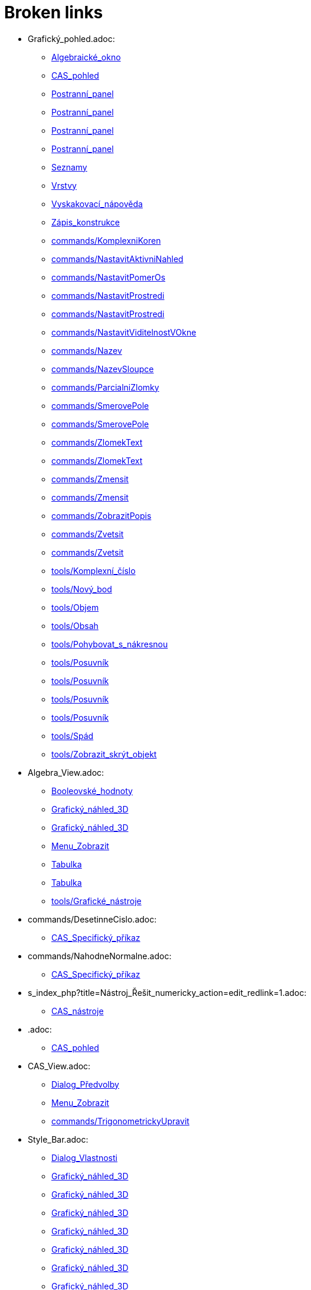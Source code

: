 = Broken links

* Grafický_pohled.adoc:
 
 ** xref:Algebraické_okno.adoc[Algebraické_okno]
 ** xref:CAS_pohled.adoc[CAS_pohled]
 ** xref:Postranní_panel.adoc[Postranní_panel]
 ** xref:Postranní_panel.adoc[Postranní_panel]
 ** xref:Postranní_panel.adoc[Postranní_panel]
 ** xref:Postranní_panel.adoc[Postranní_panel]
 ** xref:Seznamy.adoc[Seznamy]
 ** xref:Vrstvy.adoc[Vrstvy]
 ** xref:Vyskakovací_nápověda.adoc[Vyskakovací_nápověda]
 ** xref:Zápis_konstrukce.adoc[Zápis_konstrukce]
 ** xref:commands/KomplexniKoren.adoc[commands/KomplexniKoren]
 ** xref:commands/NastavitAktivniNahled.adoc[commands/NastavitAktivniNahled]
 ** xref:commands/NastavitPomerOs.adoc[commands/NastavitPomerOs]
 ** xref:commands/NastavitProstredi.adoc[commands/NastavitProstredi]
 ** xref:commands/NastavitProstredi.adoc[commands/NastavitProstredi]
 ** xref:commands/NastavitViditelnostVOkne.adoc[commands/NastavitViditelnostVOkne]
 ** xref:commands/Nazev.adoc[commands/Nazev]
 ** xref:commands/NazevSloupce.adoc[commands/NazevSloupce]
 ** xref:commands/ParcialniZlomky.adoc[commands/ParcialniZlomky]
 ** xref:commands/SmerovePole.adoc[commands/SmerovePole]
 ** xref:commands/SmerovePole.adoc[commands/SmerovePole]
 ** xref:commands/ZlomekText.adoc[commands/ZlomekText]
 ** xref:commands/ZlomekText.adoc[commands/ZlomekText]
 ** xref:commands/Zmensit.adoc[commands/Zmensit]
 ** xref:commands/Zmensit.adoc[commands/Zmensit]
 ** xref:commands/ZobrazitPopis.adoc[commands/ZobrazitPopis]
 ** xref:commands/Zvetsit.adoc[commands/Zvetsit]
 ** xref:commands/Zvetsit.adoc[commands/Zvetsit]
 ** xref:tools/Komplexní_číslo.adoc[tools/Komplexní_číslo]
 ** xref:tools/Nový_bod.adoc[tools/Nový_bod]
 ** xref:tools/Objem.adoc[tools/Objem]
 ** xref:tools/Obsah.adoc[tools/Obsah]
 ** xref:tools/Pohybovat_s_nákresnou.adoc[tools/Pohybovat_s_nákresnou]
 ** xref:tools/Posuvník.adoc[tools/Posuvník]
 ** xref:tools/Posuvník.adoc[tools/Posuvník]
 ** xref:tools/Posuvník.adoc[tools/Posuvník]
 ** xref:tools/Posuvník.adoc[tools/Posuvník]
 ** xref:tools/Spád.adoc[tools/Spád]
 ** xref:tools/Zobrazit_skrýt_objekt.adoc[tools/Zobrazit_skrýt_objekt]
* Algebra_View.adoc:
 
 ** xref:Booleovské_hodnoty.adoc[Booleovské_hodnoty]
 ** xref:Grafický_náhled_3D.adoc[Grafický_náhled_3D]
 ** xref:Grafický_náhled_3D.adoc[Grafický_náhled_3D]
 ** xref:Menu_Zobrazit.adoc[Menu_Zobrazit]
 ** xref:Tabulka.adoc[Tabulka]
 ** xref:Tabulka.adoc[Tabulka]
 ** xref:tools/Grafické_nástroje.adoc[tools/Grafické_nástroje]
* commands/DesetinneCislo.adoc:
 
 ** xref:CAS_Specifický_příkaz.adoc[CAS_Specifický_příkaz]
* commands/NahodneNormalne.adoc:
 
 ** xref:CAS_Specifický_příkaz.adoc[CAS_Specifický_příkaz]
* s_index_php?title=Nástroj_Řešit_numericky_action=edit_redlink=1.adoc:
 
 ** xref:CAS_nástroje.adoc[CAS_nástroje]
* .adoc:
 
 ** xref:CAS_pohled.adoc[CAS_pohled]
* CAS_View.adoc:
 
 ** xref:Dialog_Předvolby.adoc[Dialog_Předvolby]
 ** xref:Menu_Zobrazit.adoc[Menu_Zobrazit]
 ** xref:commands/TrigonometrickyUpravit.adoc[commands/TrigonometrickyUpravit]
* Style_Bar.adoc:
 
 ** xref:Dialog_Vlastnosti.adoc[Dialog_Vlastnosti]
 ** xref:Grafický_náhled_3D.adoc[Grafický_náhled_3D]
 ** xref:Grafický_náhled_3D.adoc[Grafický_náhled_3D]
 ** xref:Grafický_náhled_3D.adoc[Grafický_náhled_3D]
 ** xref:Grafický_náhled_3D.adoc[Grafický_náhled_3D]
 ** xref:Grafický_náhled_3D.adoc[Grafický_náhled_3D]
 ** xref:Grafický_náhled_3D.adoc[Grafický_náhled_3D]
 ** xref:Grafický_náhled_3D.adoc[Grafický_náhled_3D]
 ** xref:Přichytávání_bodu.adoc[Přichytávání_bodu]
 ** xref:Tabulka.adoc[Tabulka]
* s_index_php?title=Construction_Protocol_action=edit_redlink=1.adoc:
 
 ** xref:Dialog_předefinovat.adoc[Dialog_předefinovat]
 ** xref:Navigační_panel.adoc[Navigační_panel]
 ** xref:commands/Bunka.adoc[commands/Bunka]
* s_index_php?title=Move_Tool_action=edit_redlink=1.adoc:
 
 ** xref:Dialog_předefinovat.adoc[Dialog_předefinovat]
 ** xref:Dialog_předefinovat.adoc[Dialog_předefinovat]
* s_index_php?title=Algebra_View_action=edit_redlink=1.adoc:
 
 ** xref:Dialog_předefinovat.adoc[Dialog_předefinovat]
 ** xref:Menu_Nastavení.adoc[Menu_Nastavení]
 ** xref:tools/Vytvořit_seznam.adoc[tools/Vytvořit_seznam]
* s_index_php?title=Graphics_View_action=edit_redlink=1.adoc:
 
 ** xref:Dialog_předefinovat.adoc[Dialog_předefinovat]
 ** xref:Menu_Nastavení.adoc[Menu_Nastavení]
 ** xref:Navigační_panel.adoc[Navigační_panel]
 ** xref:Nástrojová_lišta.adoc[Nástrojová_lišta]
 ** xref:commands/AktualizaceKonstrukce.adoc[commands/AktualizaceKonstrukce]
 ** xref:tools/Vytvořit_seznam.adoc[tools/Vytvořit_seznam]
 ** xref:tools/Vytvořit_tabulku.adoc[tools/Vytvořit_tabulku]
* s_index_php?title=Properties_Dialog_action=edit_redlink=1.adoc:
 
 ** xref:Dialog_předefinovat.adoc[Dialog_předefinovat]
 ** xref:Dynamické_barvy.adoc[Dynamické_barvy]
 ** xref:Dynamické_barvy.adoc[Dynamické_barvy]
 ** xref:Kontextové_menu.adoc[Kontextové_menu]
 ** xref:Menu_Nastavení.adoc[Menu_Nastavení]
* s_index_php?title=Slider_Tool_action=edit_redlink=1.adoc:
 
 ** xref:Dynamické_barvy.adoc[Dynamické_barvy]
* Properties_Dialog.adoc:
 
 ** xref:Formátovací_panel.adoc[Formátovací_panel]
 ** xref:Formátovací_panel.adoc[Formátovací_panel]
 ** xref:Formátovací_panel.adoc[Formátovací_panel]
 ** xref:Formátovací_panel.adoc[Formátovací_panel]
 ** xref:Grafický_náhled_3D.adoc[Grafický_náhled_3D]
 ** xref:Tabulka.adoc[Tabulka]
 ** xref:Trasování.adoc[Trasování]
 ** xref:commands/IracionalniText.adoc[commands/IracionalniText]
* Dialog Vlastnosti.adoc:
 
 ** xref:Formátovací_panel.adoc[Formátovací_panel]
* Free_Dependent_and_Auxiliary_Objects.adoc:
 
 ** xref:Formátovací_panel.adoc[Formátovací_panel]
 ** xref:Formátovací_panel.adoc[Formátovací_panel]
 ** xref:Grafický_náhled_3D.adoc[Grafický_náhled_3D]
 ** xref:Tabulka.adoc[Tabulka]
 ** xref:Tabulka.adoc[Tabulka]
* Layers.adoc:
 
 ** xref:Formátovací_panel.adoc[Formátovací_panel]
* Views.adoc:
 
 ** xref:Formátovací_panel.adoc[Formátovací_panel]
 ** xref:Grafický_náhled_3D.adoc[Grafický_náhled_3D]
 ** xref:Grafický_náhled_3D.adoc[Grafický_náhled_3D]
 ** xref:Tabulka.adoc[Tabulka]
* Labels_and_Captions.adoc:
 
 ** xref:Formátovací_panel.adoc[Formátovací_panel]
 ** xref:Formátovací_panel.adoc[Formátovací_panel]
* tools/Move_Graphics_View.adoc:
 
 ** xref:Formátovací_panel.adoc[Formátovací_panel]
 ** xref:Grafický_náhled_3D.adoc[Grafický_náhled_3D]
 ** xref:Nástroje_3D_náhledu.adoc[Nástroje_3D_náhledu]
 ** xref:Nástroje_3D_náhledu.adoc[Nástroje_3D_náhledu]
 ** xref:tools/Grafické_nástroje.adoc[tools/Grafické_nástroje]
* tools/Nástroje_3D_náhledu.adoc:
 
 ** xref:Grafický_náhled_3D.adoc[Grafický_náhled_3D]
* Settings_Dialog.adoc:
 
 ** xref:Grafický_náhled_3D.adoc[Grafický_náhled_3D]
 ** xref:Vyskakovací_nápověda.adoc[Vyskakovací_nápověda]
* GeoGebra_5_0_Desktop_vs_Web_and_Tablet_App.adoc:
 
 ** xref:Grafický_náhled_3D.adoc[Grafický_náhled_3D]
 ** xref:Prostředí.adoc[Prostředí]
* tools/3D_Graphics_Tools.adoc:
 
 ** xref:Grafický_náhled_3D.adoc[Grafický_náhled_3D]
 ** xref:Grafický_náhled_3D.adoc[Grafický_náhled_3D]
 ** xref:Grafický_náhled_3D.adoc[Grafický_náhled_3D]
 ** xref:Grafický_náhled_3D.adoc[Grafický_náhled_3D]
 ** xref:Grafický_náhled_3D.adoc[Grafický_náhled_3D]
* 3D_Graphics_View.adoc:
 
 ** xref:Grafický_náhled_3D.adoc[Grafický_náhled_3D]
 ** xref:Grafický_náhled_3D.adoc[Grafický_náhled_3D]
 ** xref:Menu_Zobrazit.adoc[Menu_Zobrazit]
 ** xref:Nástroje_3D_náhledu.adoc[Nástroje_3D_náhledu]
 ** xref:Nástroje_3D_náhledu.adoc[Nástroje_3D_náhledu]
 ** xref:Nástroje_3D_náhledu.adoc[Nástroje_3D_náhledu]
* tools/Sphere_with_Center_through_Point.adoc:
 
 ** xref:Grafický_náhled_3D.adoc[Grafický_náhled_3D]
 ** xref:Nástroje_3D_náhledu.adoc[Nástroje_3D_náhledu]
 ** xref:Nástroje_3D_náhledu.adoc[Nástroje_3D_náhledu]
* Tools.adoc:
 
 ** xref:Grafický_náhled_3D.adoc[Grafický_náhled_3D]
 ** xref:Grafický_náhled_3D.adoc[Grafický_náhled_3D]
 ** xref:Grafický_náhled_3D.adoc[Grafický_náhled_3D]
 ** xref:Grafický_náhled_3D.adoc[Grafický_náhled_3D]
 ** xref:Grafický_náhled_3D.adoc[Grafický_náhled_3D]
 ** xref:Tabulka.adoc[Tabulka]
 ** xref:Tabulka.adoc[Tabulka]
 ** xref:Tabulka.adoc[Tabulka]
* Toolbar.adoc:
 
 ** xref:Grafický_náhled_3D.adoc[Grafický_náhled_3D]
 ** xref:Nástroje_3D_náhledu.adoc[Nástroje_3D_náhledu]
 ** xref:Nástroje_3D_náhledu.adoc[Nástroje_3D_náhledu]
 ** xref:Tabulka.adoc[Tabulka]
* Input_Bar.adoc:
 
 ** xref:Grafický_náhled_3D.adoc[Grafický_náhled_3D]
 ** xref:Grafický_náhled_3D.adoc[Grafický_náhled_3D]
 ** xref:Menu_Zobrazit.adoc[Menu_Zobrazit]
 ** xref:Tabulka.adoc[Tabulka]
* tools/Move.adoc:
 
 ** xref:Grafický_náhled_3D.adoc[Grafický_náhled_3D]
 ** xref:Nástroje_3D_náhledu.adoc[Nástroje_3D_náhledu]
 ** xref:Nástroje_3D_náhledu.adoc[Nástroje_3D_náhledu]
 ** xref:Nástroje_3D_náhledu.adoc[Nástroje_3D_náhledu]
 ** xref:tools/Grafické_nástroje.adoc[tools/Grafické_nástroje]
* tools/Rotate_3D_Graphics_View.adoc:
 
 ** xref:Grafický_náhled_3D.adoc[Grafický_náhled_3D]
 ** xref:Nástroje_3D_náhledu.adoc[Nástroje_3D_náhledu]
 ** xref:Nástroje_3D_náhledu.adoc[Nástroje_3D_náhledu]
* tools/View_in_front_of.adoc:
 
 ** xref:Grafický_náhled_3D.adoc[Grafický_náhled_3D]
 ** xref:Nástroje_3D_náhledu.adoc[Nástroje_3D_náhledu]
 ** xref:Nástroje_3D_náhledu.adoc[Nástroje_3D_náhledu]
* tools/Zoom_In.adoc:
 
 ** xref:Grafický_náhled_3D.adoc[Grafický_náhled_3D]
 ** xref:Nástroje_3D_náhledu.adoc[Nástroje_3D_náhledu]
 ** xref:Nástroje_3D_náhledu.adoc[Nástroje_3D_náhledu]
 ** xref:tools/Grafické_nástroje.adoc[tools/Grafické_nástroje]
* tools/Zoom_Out.adoc:
 
 ** xref:Grafický_náhled_3D.adoc[Grafický_náhled_3D]
 ** xref:Nástroje_3D_náhledu.adoc[Nástroje_3D_náhledu]
 ** xref:Nástroje_3D_náhledu.adoc[Nástroje_3D_náhledu]
 ** xref:tools/Grafické_nástroje.adoc[tools/Grafické_nástroje]
* Point_Capturing.adoc:
 
 ** xref:Grafický_náhled_3D.adoc[Grafický_náhled_3D]
* Menu_Perspektivy.adoc:
 
 ** xref:Hlavní_Menu.adoc[Hlavní_Menu]
 ** xref:Postranní_panel.adoc[Postranní_panel]
* Menu_Nástroje.adoc:
 
 ** xref:Hlavní_Menu.adoc[Hlavní_Menu]
* Menu_Okno.adoc:
 
 ** xref:Hlavní_Menu.adoc[Hlavní_Menu]
* Menu_Nápověda.adoc:
 
 ** xref:Hlavní_Menu.adoc[Hlavní_Menu]
* s_index_php?title=Record_to_Spreadsheet_Tool_action=edit_redlink=1.adoc:
 
 ** xref:Kontextové_menu.adoc[Kontextové_menu]
* s_index_php?title=Spreadsheet_View_action=edit_redlink=1.adoc:
 
 ** xref:Kontextové_menu.adoc[Kontextové_menu]
 ** xref:Menu_Nastavení.adoc[Menu_Nastavení]
 ** xref:Nástrojová_lišta.adoc[Nástrojová_lišta]
 ** xref:commands/Bunka.adoc[commands/Bunka]
 ** xref:tools/Vytvořit_seznam.adoc[tools/Vytvořit_seznam]
* tools/Vložit_text.adoc:
 
 ** xref:LaTeX.adoc[LaTeX]
 ** xref:Speciální_objekty.adoc[Speciální_objekty]
* s_index_php?title=Settings_Dialog_action=edit_redlink=1.adoc:
 
 ** xref:Menu_Nastavení.adoc[Menu_Nastavení]
* s_index_php?title=Context_Menu_action=edit_redlink=1.adoc:
 
 ** xref:Menu_Nastavení.adoc[Menu_Nastavení]
* Graphics_View.adoc:
 
 ** xref:Menu_Zobrazit.adoc[Menu_Zobrazit]
 ** xref:Nákresna.adoc[Nákresna]
 ** xref:Tabulka.adoc[Tabulka]
 ** xref:Trasování.adoc[Trasování]
 ** xref:Trasování.adoc[Trasování]
 ** xref:Trasování.adoc[Trasování]
 ** xref:tools/Grafické_nástroje.adoc[tools/Grafické_nástroje]
 ** xref:tools/Grafické_nástroje.adoc[tools/Grafické_nástroje]
* Spreadsheet_View.adoc:
 
 ** xref:Menu_Zobrazit.adoc[Menu_Zobrazit]
 ** xref:Trasování.adoc[Trasování]
* Probability_Calculator.adoc:
 
 ** xref:Menu_Zobrazit.adoc[Menu_Zobrazit]
* Construction_Protocol.adoc:
 
 ** xref:Menu_Zobrazit.adoc[Menu_Zobrazit]
* Navigation_Bar.adoc:
 
 ** xref:Menu_Zobrazit.adoc[Menu_Zobrazit]
* tools/Nástrojová_lišta.adoc:
 
 ** xref:Mnohoúhelník.adoc[Mnohoúhelník]
* s_index_php?title=Tools_action=edit_redlink=1.adoc:
 
 ** xref:Měření.adoc[Měření]
 ** xref:Nástrojová_lišta.adoc[Nástrojová_lišta]
* s_index_php?title=Toolbar_action=edit_redlink=1.adoc:
 
 ** xref:Měření.adoc[Měření]
 ** xref:tools/Menu_Nástroje.adoc[tools/Menu_Nástroje]
 ** xref:tools/Menu_Nástroje.adoc[tools/Menu_Nástroje]
* s_index_php?title=View_Menu_action=edit_redlink=1.adoc:
 
 ** xref:Navigační_panel.adoc[Navigační_panel]
 ** xref:Navigační_panel.adoc[Navigační_panel]
 ** xref:Nástrojová_lišta.adoc[Nástrojová_lišta]
* Nákrasna.adoc:
 
 ** xref:Náhledy.adoc[Náhledy]
* Pravděpodobnostní_kalkulačka.adoc:
 
 ** xref:Náhledy.adoc[Náhledy]
 ** xref:Postranní_panel.adoc[Postranní_panel]
 ** xref:commands/NastavitProstredi.adoc[commands/NastavitProstredi]
* tools/Custom_Tools.adoc:
 
 ** xref:Nástroje_3D_náhledu.adoc[Nástroje_3D_náhledu]
* tools/Point.adoc:
 
 ** xref:Nástroje_3D_náhledu.adoc[Nástroje_3D_náhledu]
 ** xref:Nástroje_3D_náhledu.adoc[Nástroje_3D_náhledu]
 ** xref:tools/Grafické_nástroje.adoc[tools/Grafické_nástroje]
* tools/Point_on_Object.adoc:
 
 ** xref:Nástroje_3D_náhledu.adoc[Nástroje_3D_náhledu]
 ** xref:Nástroje_3D_náhledu.adoc[Nástroje_3D_náhledu]
 ** xref:tools/Grafické_nástroje.adoc[tools/Grafické_nástroje]
* tools/Intersect.adoc:
 
 ** xref:Nástroje_3D_náhledu.adoc[Nástroje_3D_náhledu]
 ** xref:Nástroje_3D_náhledu.adoc[Nástroje_3D_náhledu]
 ** xref:tools/Grafické_nástroje.adoc[tools/Grafické_nástroje]
* tools/Midpoint_or_Center.adoc:
 
 ** xref:Nástroje_3D_náhledu.adoc[Nástroje_3D_náhledu]
 ** xref:Nástroje_3D_náhledu.adoc[Nástroje_3D_náhledu]
 ** xref:tools/Grafické_nástroje.adoc[tools/Grafické_nástroje]
* tools/Attach_Detach_Point.adoc:
 
 ** xref:Nástroje_3D_náhledu.adoc[Nástroje_3D_náhledu]
 ** xref:Nástroje_3D_náhledu.adoc[Nástroje_3D_náhledu]
 ** xref:tools/Grafické_nástroje.adoc[tools/Grafické_nástroje]
* tools/Line.adoc:
 
 ** xref:Nástroje_3D_náhledu.adoc[Nástroje_3D_náhledu]
 ** xref:Nástroje_3D_náhledu.adoc[Nástroje_3D_náhledu]
 ** xref:tools/Grafické_nástroje.adoc[tools/Grafické_nástroje]
* tools/Segment.adoc:
 
 ** xref:Nástroje_3D_náhledu.adoc[Nástroje_3D_náhledu]
 ** xref:Nástroje_3D_náhledu.adoc[Nástroje_3D_náhledu]
 ** xref:tools/Grafické_nástroje.adoc[tools/Grafické_nástroje]
* tools/Segment_with_Given_Length.adoc:
 
 ** xref:Nástroje_3D_náhledu.adoc[Nástroje_3D_náhledu]
 ** xref:tools/Grafické_nástroje.adoc[tools/Grafické_nástroje]
* tools/Ray.adoc:
 
 ** xref:Nástroje_3D_náhledu.adoc[Nástroje_3D_náhledu]
 ** xref:Nástroje_3D_náhledu.adoc[Nástroje_3D_náhledu]
 ** xref:tools/Grafické_nástroje.adoc[tools/Grafické_nástroje]
* tools/Vector.adoc:
 
 ** xref:Nástroje_3D_náhledu.adoc[Nástroje_3D_náhledu]
 ** xref:Nástroje_3D_náhledu.adoc[Nástroje_3D_náhledu]
 ** xref:tools/Grafické_nástroje.adoc[tools/Grafické_nástroje]
* tools/Vector_from_Point.adoc:
 
 ** xref:Nástroje_3D_náhledu.adoc[Nástroje_3D_náhledu]
 ** xref:Nástroje_3D_náhledu.adoc[Nástroje_3D_náhledu]
 ** xref:tools/Grafické_nástroje.adoc[tools/Grafické_nástroje]
* tools/Perpendicular_Line.adoc:
 
 ** xref:Nástroje_3D_náhledu.adoc[Nástroje_3D_náhledu]
 ** xref:Nástroje_3D_náhledu.adoc[Nástroje_3D_náhledu]
 ** xref:tools/Grafické_nástroje.adoc[tools/Grafické_nástroje]
* tools/Parallel_Line.adoc:
 
 ** xref:Nástroje_3D_náhledu.adoc[Nástroje_3D_náhledu]
 ** xref:Nástroje_3D_náhledu.adoc[Nástroje_3D_náhledu]
 ** xref:tools/Grafické_nástroje.adoc[tools/Grafické_nástroje]
* tools/Angle_Bisector.adoc:
 
 ** xref:Nástroje_3D_náhledu.adoc[Nástroje_3D_náhledu]
 ** xref:Nástroje_3D_náhledu.adoc[Nástroje_3D_náhledu]
 ** xref:tools/Grafické_nástroje.adoc[tools/Grafické_nástroje]
* tools/Tangents.adoc:
 
 ** xref:Nástroje_3D_náhledu.adoc[Nástroje_3D_náhledu]
 ** xref:Nástroje_3D_náhledu.adoc[Nástroje_3D_náhledu]
 ** xref:tools/Grafické_nástroje.adoc[tools/Grafické_nástroje]
* tools/Polar_or_Diameter_Line.adoc:
 
 ** xref:Nástroje_3D_náhledu.adoc[Nástroje_3D_náhledu]
 ** xref:Nástroje_3D_náhledu.adoc[Nástroje_3D_náhledu]
 ** xref:tools/Grafické_nástroje.adoc[tools/Grafické_nástroje]
* tools/Locus.adoc:
 
 ** xref:Nástroje_3D_náhledu.adoc[Nástroje_3D_náhledu]
 ** xref:Nástroje_3D_náhledu.adoc[Nástroje_3D_náhledu]
 ** xref:tools/Grafické_nástroje.adoc[tools/Grafické_nástroje]
* tools/Polygon.adoc:
 
 ** xref:Nástroje_3D_náhledu.adoc[Nástroje_3D_náhledu]
 ** xref:Nástroje_3D_náhledu.adoc[Nástroje_3D_náhledu]
 ** xref:tools/Grafické_nástroje.adoc[tools/Grafické_nástroje]
* tools/Regular_Polygon.adoc:
 
 ** xref:Nástroje_3D_náhledu.adoc[Nástroje_3D_náhledu]
 ** xref:Nástroje_3D_náhledu.adoc[Nástroje_3D_náhledu]
 ** xref:tools/Grafické_nástroje.adoc[tools/Grafické_nástroje]
* tools/Circle_with_Axis_through_Point.adoc:
 
 ** xref:Nástroje_3D_náhledu.adoc[Nástroje_3D_náhledu]
 ** xref:Nástroje_3D_náhledu.adoc[Nástroje_3D_náhledu]
* tools/Circle_with_Center_Radius_and_Direction.adoc:
 
 ** xref:Nástroje_3D_náhledu.adoc[Nástroje_3D_náhledu]
 ** xref:Nástroje_3D_náhledu.adoc[Nástroje_3D_náhledu]
* tools/Circle_through_3_Points.adoc:
 
 ** xref:Nástroje_3D_náhledu.adoc[Nástroje_3D_náhledu]
 ** xref:Nástroje_3D_náhledu.adoc[Nástroje_3D_náhledu]
 ** xref:tools/Grafické_nástroje.adoc[tools/Grafické_nástroje]
* tools/Circular_Arc.adoc:
 
 ** xref:Nástroje_3D_náhledu.adoc[Nástroje_3D_náhledu]
 ** xref:Nástroje_3D_náhledu.adoc[Nástroje_3D_náhledu]
 ** xref:tools/Grafické_nástroje.adoc[tools/Grafické_nástroje]
* tools/Circumcircular_Arc.adoc:
 
 ** xref:Nástroje_3D_náhledu.adoc[Nástroje_3D_náhledu]
 ** xref:Nástroje_3D_náhledu.adoc[Nástroje_3D_náhledu]
 ** xref:tools/Grafické_nástroje.adoc[tools/Grafické_nástroje]
* tools/Circular_Sector.adoc:
 
 ** xref:Nástroje_3D_náhledu.adoc[Nástroje_3D_náhledu]
 ** xref:Nástroje_3D_náhledu.adoc[Nástroje_3D_náhledu]
 ** xref:tools/Grafické_nástroje.adoc[tools/Grafické_nástroje]
* tools/Circumcircular_Sector.adoc:
 
 ** xref:Nástroje_3D_náhledu.adoc[Nástroje_3D_náhledu]
 ** xref:Nástroje_3D_náhledu.adoc[Nástroje_3D_náhledu]
 ** xref:tools/Grafické_nástroje.adoc[tools/Grafické_nástroje]
* tools/Ellipse.adoc:
 
 ** xref:Nástroje_3D_náhledu.adoc[Nástroje_3D_náhledu]
 ** xref:Nástroje_3D_náhledu.adoc[Nástroje_3D_náhledu]
 ** xref:tools/Grafické_nástroje.adoc[tools/Grafické_nástroje]
* tools/Conic_through_5_Points.adoc:
 
 ** xref:Nástroje_3D_náhledu.adoc[Nástroje_3D_náhledu]
 ** xref:Nástroje_3D_náhledu.adoc[Nástroje_3D_náhledu]
 ** xref:tools/Grafické_nástroje.adoc[tools/Grafické_nástroje]
* tools/Intersect_Two_Surfaces.adoc:
 
 ** xref:Nástroje_3D_náhledu.adoc[Nástroje_3D_náhledu]
 ** xref:Nástroje_3D_náhledu.adoc[Nástroje_3D_náhledu]
* tools/Plane_through_3_Points.adoc:
 
 ** xref:Nástroje_3D_náhledu.adoc[Nástroje_3D_náhledu]
 ** xref:Nástroje_3D_náhledu.adoc[Nástroje_3D_náhledu]
 ** xref:commands/Rovina.adoc[commands/Rovina]
* tools/Plane.adoc:
 
 ** xref:Nástroje_3D_náhledu.adoc[Nástroje_3D_náhledu]
 ** xref:Nástroje_3D_náhledu.adoc[Nástroje_3D_náhledu]
 ** xref:commands/Rovina.adoc[commands/Rovina]
* tools/Perpendicular_Plane.adoc:
 
 ** xref:Nástroje_3D_náhledu.adoc[Nástroje_3D_náhledu]
 ** xref:Nástroje_3D_náhledu.adoc[Nástroje_3D_náhledu]
* tools/Parallel_Plane.adoc:
 
 ** xref:Nástroje_3D_náhledu.adoc[Nástroje_3D_náhledu]
 ** xref:Nástroje_3D_náhledu.adoc[Nástroje_3D_náhledu]
* tools/Pyramid.adoc:
 
 ** xref:Nástroje_3D_náhledu.adoc[Nástroje_3D_náhledu]
 ** xref:Nástroje_3D_náhledu.adoc[Nástroje_3D_náhledu]
 ** xref:commands/Jehlan.adoc[commands/Jehlan]
* tools/Prism.adoc:
 
 ** xref:Nástroje_3D_náhledu.adoc[Nástroje_3D_náhledu]
 ** xref:Nástroje_3D_náhledu.adoc[Nástroje_3D_náhledu]
* tools/Extrude_to_Pyramid_or_Cone.adoc:
 
 ** xref:Nástroje_3D_náhledu.adoc[Nástroje_3D_náhledu]
 ** xref:Nástroje_3D_náhledu.adoc[Nástroje_3D_náhledu]
 ** xref:commands/Jehlan.adoc[commands/Jehlan]
* tools/Extrude_to_Prism_or_Cylinder.adoc:
 
 ** xref:Nástroje_3D_náhledu.adoc[Nástroje_3D_náhledu]
 ** xref:Nástroje_3D_náhledu.adoc[Nástroje_3D_náhledu]
* tools/Cone.adoc:
 
 ** xref:Nástroje_3D_náhledu.adoc[Nástroje_3D_náhledu]
 ** xref:Nástroje_3D_náhledu.adoc[Nástroje_3D_náhledu]
* tools/Cylinder.adoc:
 
 ** xref:Nástroje_3D_náhledu.adoc[Nástroje_3D_náhledu]
 ** xref:Nástroje_3D_náhledu.adoc[Nástroje_3D_náhledu]
 ** xref:commands/Valec.adoc[commands/Valec]
* tools/Regular_Tetrahedron.adoc:
 
 ** xref:Nástroje_3D_náhledu.adoc[Nástroje_3D_náhledu]
 ** xref:Nástroje_3D_náhledu.adoc[Nástroje_3D_náhledu]
* tools/Cube.adoc:
 
 ** xref:Nástroje_3D_náhledu.adoc[Nástroje_3D_náhledu]
 ** xref:Nástroje_3D_náhledu.adoc[Nástroje_3D_náhledu]
* tools/Net.adoc:
 
 ** xref:Nástroje_3D_náhledu.adoc[Nástroje_3D_náhledu]
 ** xref:Nástroje_3D_náhledu.adoc[Nástroje_3D_náhledu]
* tools/Surface_of_Revolution.adoc:
 
 ** xref:Nástroje_3D_náhledu.adoc[Nástroje_3D_náhledu]
* tools/Sphere_with_Center_and_Radius.adoc:
 
 ** xref:Nástroje_3D_náhledu.adoc[Nástroje_3D_náhledu]
 ** xref:Nástroje_3D_náhledu.adoc[Nástroje_3D_náhledu]
* tools/Angle.adoc:
 
 ** xref:Nástroje_3D_náhledu.adoc[Nástroje_3D_náhledu]
 ** xref:Nástroje_3D_náhledu.adoc[Nástroje_3D_náhledu]
 ** xref:tools/Grafické_nástroje.adoc[tools/Grafické_nástroje]
* tools/Distance_or_Length.adoc:
 
 ** xref:Nástroje_3D_náhledu.adoc[Nástroje_3D_náhledu]
 ** xref:Nástroje_3D_náhledu.adoc[Nástroje_3D_náhledu]
 ** xref:tools/Grafické_nástroje.adoc[tools/Grafické_nástroje]
* tools/Area.adoc:
 
 ** xref:Nástroje_3D_náhledu.adoc[Nástroje_3D_náhledu]
 ** xref:Nástroje_3D_náhledu.adoc[Nástroje_3D_náhledu]
 ** xref:tools/Grafické_nástroje.adoc[tools/Grafické_nástroje]
* tools/Volume.adoc:
 
 ** xref:Nástroje_3D_náhledu.adoc[Nástroje_3D_náhledu]
 ** xref:Nástroje_3D_náhledu.adoc[Nástroje_3D_náhledu]
 ** xref:commands/Objem.adoc[commands/Objem]
* tools/Reflect_about_Plane.adoc:
 
 ** xref:Nástroje_3D_náhledu.adoc[Nástroje_3D_náhledu]
 ** xref:Nástroje_3D_náhledu.adoc[Nástroje_3D_náhledu]
* tools/Reflect_about_Line.adoc:
 
 ** xref:Nástroje_3D_náhledu.adoc[Nástroje_3D_náhledu]
 ** xref:Nástroje_3D_náhledu.adoc[Nástroje_3D_náhledu]
 ** xref:tools/Grafické_nástroje.adoc[tools/Grafické_nástroje]
* tools/Reflect_about_Point.adoc:
 
 ** xref:Nástroje_3D_náhledu.adoc[Nástroje_3D_náhledu]
 ** xref:Nástroje_3D_náhledu.adoc[Nástroje_3D_náhledu]
 ** xref:tools/Grafické_nástroje.adoc[tools/Grafické_nástroje]
* tools/Rotate_around_Line.adoc:
 
 ** xref:Nástroje_3D_náhledu.adoc[Nástroje_3D_náhledu]
 ** xref:Nástroje_3D_náhledu.adoc[Nástroje_3D_náhledu]
* tools/Translate_by_Vector.adoc:
 
 ** xref:Nástroje_3D_náhledu.adoc[Nástroje_3D_náhledu]
 ** xref:Nástroje_3D_náhledu.adoc[Nástroje_3D_náhledu]
 ** xref:tools/Grafické_nástroje.adoc[tools/Grafické_nástroje]
* tools/Dilate_from_Point.adoc:
 
 ** xref:Nástroje_3D_náhledu.adoc[Nástroje_3D_náhledu]
 ** xref:Nástroje_3D_náhledu.adoc[Nástroje_3D_náhledu]
 ** xref:tools/Grafické_nástroje.adoc[tools/Grafické_nástroje]
* tools/Show_Hide_Object.adoc:
 
 ** xref:Nástroje_3D_náhledu.adoc[Nástroje_3D_náhledu]
 ** xref:Nástroje_3D_náhledu.adoc[Nástroje_3D_náhledu]
 ** xref:tools/Grafické_nástroje.adoc[tools/Grafické_nástroje]
* tools/Show_Hide_Label.adoc:
 
 ** xref:Nástroje_3D_náhledu.adoc[Nástroje_3D_náhledu]
 ** xref:Nástroje_3D_náhledu.adoc[Nástroje_3D_náhledu]
 ** xref:tools/Grafické_nástroje.adoc[tools/Grafické_nástroje]
* tools/Copy_Visual_Style.adoc:
 
 ** xref:Nástroje_3D_náhledu.adoc[Nástroje_3D_náhledu]
 ** xref:Nástroje_3D_náhledu.adoc[Nástroje_3D_náhledu]
 ** xref:tools/Grafické_nástroje.adoc[tools/Grafické_nástroje]
* tools/Delete.adoc:
 
 ** xref:Nástroje_3D_náhledu.adoc[Nástroje_3D_náhledu]
 ** xref:Nástroje_3D_náhledu.adoc[Nástroje_3D_náhledu]
 ** xref:tools/Grafické_nástroje.adoc[tools/Grafické_nástroje]
 ** xref:tools/Grafické_nástroje.adoc[tools/Grafické_nástroje]
* s_index_php?title=Menubar_action=edit_redlink=1.adoc:
 
 ** xref:Nástrojová_lišta.adoc[Nástrojová_lišta]
* s_index_php?title=Views_action=edit_redlink=1.adoc:
 
 ** xref:Nástrojová_lišta.adoc[Nástrojová_lišta]
 ** xref:Nástrojová_lišta.adoc[Nástrojová_lišta]
* s_index_php?title=CAS_View_action=edit_redlink=1.adoc:
 
 ** xref:Nástrojová_lišta.adoc[Nástrojová_lišta]
 ** xref:tools/Derivace.adoc[tools/Derivace]
 ** xref:tools/Faktor.adoc[tools/Faktor]
* s_index_php?title=Tools_Menu_action=edit_redlink=1.adoc:
 
 ** xref:Nástrojová_lišta.adoc[Nástrojová_lišta]
 ** xref:tools/Menu_Nástroje.adoc[tools/Menu_Nástroje]
* s_index_php?title=Dynamic_Worksheet_action=edit_redlink=1.adoc:
 
 ** xref:Nástrojová_lišta.adoc[Nástrojová_lišta]
* Pravdivostní_hodnoty.adoc:
 
 ** xref:Obecné_objekty.adoc[Obecné_objekty]
 ** xref:commands/Dokazat.adoc[commands/Dokazat]
 ** xref:commands/Dokazat.adoc[commands/Dokazat]
 ** xref:commands/Kdyz.adoc[commands/Kdyz]
 ** xref:commands/Kdyz.adoc[commands/Kdyz]
 ** xref:commands/PodrobnostiDukazu.adoc[commands/PodrobnostiDukazu]
 ** xref:commands/PodrobnostiDukazu.adoc[commands/PodrobnostiDukazu]
* Perspectivy.adoc:
 
 ** xref:Postranní_panel.adoc[Postranní_panel]
* Hlavní_menu.adoc:
 
 ** xref:Postranní_panel.adoc[Postranní_panel]
* Texts.adoc:
 
 ** xref:ProPokrocile.adod[ProPokrocile]
 ** xref:commands/RetezovyZlomek.adoc[commands/RetezovyZlomek]
* tools/Vložit_obrázek.adoc:
 
 ** xref:Speciální_objekty.adoc[Speciální_objekty]
* commands/FillCells.adoc:
 
 ** xref:Tabulka.adoc[Tabulka]
* tools/Spreadsheet_Tools.adoc:
 
 ** xref:Tabulka.adoc[Tabulka]
 ** xref:Tabulka.adoc[Tabulka]
* Context_Menu.adoc:
 
 ** xref:Tabulka.adoc[Tabulka]
 ** xref:Tabulka.adoc[Tabulka]
 ** xref:Tabulka.adoc[Tabulka]
 ** xref:Tabulka.adoc[Tabulka]
 ** xref:Trasování.adoc[Trasování]
 ** xref:Trasování.adoc[Trasování]
* View_Menu.adoc:
 
 ** xref:Trasování.adoc[Trasování]
* Aktivní_Prvky.adoc:
 
 ** xref:Umístění.adoc[Umístění]
* tools/Zrušit_objekt.adoc:
 
 ** xref:Uživatelské_nástroje.adoc[Uživatelské_nástroje]
 ** xref:Všeobecné_nástroje.adoc[Všeobecné_nástroje]
* s_index_php?title=Tracing_action=edit_redlink=1.adoc:
 
 ** xref:commands/AktualizaceKonstrukce.adoc[commands/AktualizaceKonstrukce]
* s_index_php?title=SetActiveView_Command_action=edit_redlink=1.adoc:
 
 ** xref:commands/AktualizaceKonstrukce.adoc[commands/AktualizaceKonstrukce]
 ** xref:commands/AktualizaceKonstrukce.adoc[commands/AktualizaceKonstrukce]
* s_index_php?title=Free_Dependent_and_Auxiliary_Objects_action=edit_redlink=1.adoc:
 
 ** xref:commands/Bunka.adoc[commands/Bunka]
* s_index_php?title=Factor_Command_action=edit_redlink=1.adoc:
 
 ** xref:commands/CFaktor.adoc[commands/CFaktor]
* s_index_php?title=CSolve_Command_action=edit_redlink=1.adoc:
 
 ** xref:commands/CReseni.adoc[commands/CReseni]
* s_index_php?title=Solutions_Command_action=edit_redlink=1.adoc:
 
 ** xref:commands/CReseni.adoc[commands/CReseni]
* s_index_php?title=CSolutions_Command_action=edit_redlink=1.adoc:
 
 ** xref:commands/CVyresit.adoc[commands/CVyresit]
* s_index_php?title=Solve_Command_action=edit_redlink=1.adoc:
 
 ** xref:commands/CVyresit.adoc[commands/CVyresit]
* s_index_php?title=Denominator_Command_action=edit_redlink=1.adoc:
 
 ** xref:commands/Citatel.adoc[commands/Citatel]
* s_index_php?title=DivisorsList_Command_action=edit_redlink=1.adoc:
 
 ** xref:commands/Delitele.adoc[commands/Delitele]
 ** xref:commands/Delitele.adoc[commands/Delitele]
* s_index_php?title=DivisorsSum_Command_action=edit_redlink=1.adoc:
 
 ** xref:commands/Delitele.adoc[commands/Delitele]
 ** xref:commands/Delitele.adoc[commands/Delitele]
* commands/PrunikOblasti.adoc:
 
 ** xref:commands/Geometrie_(Příkazy).adoc[commands/Geometrie_(Příkazy)]
* commands/Side.adoc:
 
 ** xref:commands/HorniPodstava.adoc[commands/HorniPodstava]
* commands/CIFactor.adoc:
 
 ** xref:commands/IFaktor.adoc[commands/IFaktor]
* commands/ScientificText.adoc:
 
 ** xref:commands/IracionalniText.adoc[commands/IracionalniText]
* commands/Jsou NaKruznici.adoc:
 
 ** xref:commands/JsouKolinearni.adoc[commands/JsouKolinearni]
 ** xref:commands/JsouKolme.adoc[commands/JsouKolme]
 ** xref:commands/JsouRovnobezne.adoc[commands/JsouRovnobezne]
 ** xref:commands/JsouTotozne.adoc[commands/JsouTotozne]
* commands/ZoomIn.adoc:
 
 ** xref:commands/NastavitStopu.adoc[commands/NastavitStopu]
* tools/Objekt_od_ruky.adoc:
 
 ** xref:commands/RegresePolynomialni.adoc[commands/RegresePolynomialni]
 ** xref:tools/Grafické_nástroje.adoc[tools/Grafické_nástroje]
* tools/Otočení_kolem_přímky.adoc:
 
 ** xref:commands/Rotace.adoc[commands/Rotace]
* tools/Sit.adoc:
 
 ** xref:commands/Sit.adoc[commands/Sit]
* tools/Směrnice.adoc:
 
 ** xref:commands/Smernice.adoc[commands/Smernice]
* s_index_php?title=Nástroj_Tecna_action=edit_redlink=1.adoc:
 
 ** xref:commands/Tecna.adoc[commands/Tecna]
* s_index_php?title=Text_action=edit_redlink=1.adoc:
 
 ** xref:commands/Text.adoc[commands/Text]
* Algebra_pohled.adoc:
 
 ** xref:commands/TrigonometrickyZjednodusit.adoc[commands/TrigonometrickyZjednodusit]
* tools/Vytazeni_do_Hranolu_nebo_Valce.adoc:
 
 ** xref:commands/Valec.adoc[commands/Valec]
* tools/Uhel.adoc:
 
 ** xref:commands/VnitrniUhly.adoc[commands/VnitrniUhly]
* s_index_php?title=Seznam_action=edit_redlink=1.adoc:
 
 ** xref:commands/Vrchol.adoc[commands/Vrchol]
* commands/ToBase.adoc:
 
 ** xref:commands/ZeSoustavy.adoc[commands/ZeSoustavy]
* tools/Move_around_Point.adoc:
 
 ** xref:tools/Grafické_nástroje.adoc[tools/Grafické_nástroje]
* tools/Pen.adoc:
 
 ** xref:tools/Grafické_nástroje.adoc[tools/Grafické_nástroje]
* tools/Pero.adoc:
 
 ** xref:tools/Grafické_nástroje.adoc[tools/Grafické_nástroje]
* tools/Freehand_Shape.adoc:
 
 ** xref:tools/Grafické_nástroje.adoc[tools/Grafické_nástroje]
* tools/Complex_Number.adoc:
 
 ** xref:tools/Grafické_nástroje.adoc[tools/Grafické_nástroje]
* tools/Extrém.adoc:
 
 ** xref:tools/Grafické_nástroje.adoc[tools/Grafické_nástroje]
* tools/Extrem.adoc:
 
 ** xref:tools/Grafické_nástroje.adoc[tools/Grafické_nástroje]
* tools/Kořeny.adoc:
 
 ** xref:tools/Grafické_nástroje.adoc[tools/Grafické_nástroje]
* tools/Roots.adoc:
 
 ** xref:tools/Grafické_nástroje.adoc[tools/Grafické_nástroje]
* tools/Polyline.adoc:
 
 ** xref:tools/Grafické_nástroje.adoc[tools/Grafické_nástroje]
* tools/Perpendicular_Bisector.adoc:
 
 ** xref:tools/Grafické_nástroje.adoc[tools/Grafické_nástroje]
* tools/Best_Fit_Line.adoc:
 
 ** xref:tools/Grafické_nástroje.adoc[tools/Grafické_nástroje]
* tools/Rigid_Polygon.adoc:
 
 ** xref:tools/Grafické_nástroje.adoc[tools/Grafické_nástroje]
* tools/Vector_Polygon.adoc:
 
 ** xref:tools/Grafické_nástroje.adoc[tools/Grafické_nástroje]
* tools/Circle_with_Center_through_Point.adoc:
 
 ** xref:tools/Grafické_nástroje.adoc[tools/Grafické_nástroje]
* tools/Circle_with_Center_and_Radius.adoc:
 
 ** xref:tools/Grafické_nástroje.adoc[tools/Grafické_nástroje]
* tools/Compass.adoc:
 
 ** xref:tools/Grafické_nástroje.adoc[tools/Grafické_nástroje]
* tools/Semicircle_through_2_Points.adoc:
 
 ** xref:tools/Grafické_nástroje.adoc[tools/Grafické_nástroje]
* tools/Angle_with_Given_Size.adoc:
 
 ** xref:tools/Grafické_nástroje.adoc[tools/Grafické_nástroje]
* tools/Slope.adoc:
 
 ** xref:tools/Grafické_nástroje.adoc[tools/Grafické_nástroje]
* tools/List.adoc:
 
 ** xref:tools/Grafické_nástroje.adoc[tools/Grafické_nástroje]
* tools/Relation.adoc:
 
 ** xref:tools/Grafické_nástroje.adoc[tools/Grafické_nástroje]
* tools/Vztah_mezi_dvěma_objekty.adoc:
 
 ** xref:tools/Grafické_nástroje.adoc[tools/Grafické_nástroje]
* tools/Function_Inspector.adoc:
 
 ** xref:tools/Grafické_nástroje.adoc[tools/Grafické_nástroje]
* tools/Reflect_about_Circle.adoc:
 
 ** xref:tools/Grafické_nástroje.adoc[tools/Grafické_nástroje]
* tools/Rotate_around_Point.adoc:
 
 ** xref:tools/Grafické_nástroje.adoc[tools/Grafické_nástroje]
* tools/Slider.adoc:
 
 ** xref:tools/Grafické_nástroje.adoc[tools/Grafické_nástroje]
* tools/Image.adoc:
 
 ** xref:tools/Grafické_nástroje.adoc[tools/Grafické_nástroje]
* tools/Check_Box.adoc:
 
 ** xref:tools/Grafické_nástroje.adoc[tools/Grafické_nástroje]
* tools/Button.adoc:
 
 ** xref:tools/Grafické_nástroje.adoc[tools/Grafické_nástroje]
* tools/Input_Box.adoc:
 
 ** xref:tools/Grafické_nástroje.adoc[tools/Grafické_nástroje]
* commands/Pyramid.adoc:
 
 ** xref:tools/Jehlan.adoc[tools/Jehlan]
* s_index_php?title=Commands_action=edit_redlink=1.adoc:
 
 ** xref:tools/Menu_Nástroje.adoc[tools/Menu_Nástroje]
* s_index_php?title=Input_Bar_action=edit_redlink=1.adoc:
 
 ** xref:tools/Menu_Nástroje.adoc[tools/Menu_Nástroje]
* s_index_php?title=Center_Command_action=edit_redlink=1.adoc:
 
 ** xref:tools/Střed.adoc[tools/Střed]
* commands/InfiniteCylinder.adoc:
 
 ** xref:tools/Valec.adoc[tools/Valec]
* commands/Polygon.adoc:
 
 ** xref:tools/Vektorový_mnohoúhelník.adoc[tools/Vektorový_mnohoúhelník]
* s_index_php?title=Lists_action=edit_redlink=1.adoc:
 
 ** xref:tools/Vytvořit_seznam.adoc[tools/Vytvořit_seznam]
* s_index_php?title=Texts_action=edit_redlink=1.adoc:
 
 ** xref:tools/Vytvořit_tabulku.adoc[tools/Vytvořit_tabulku]


